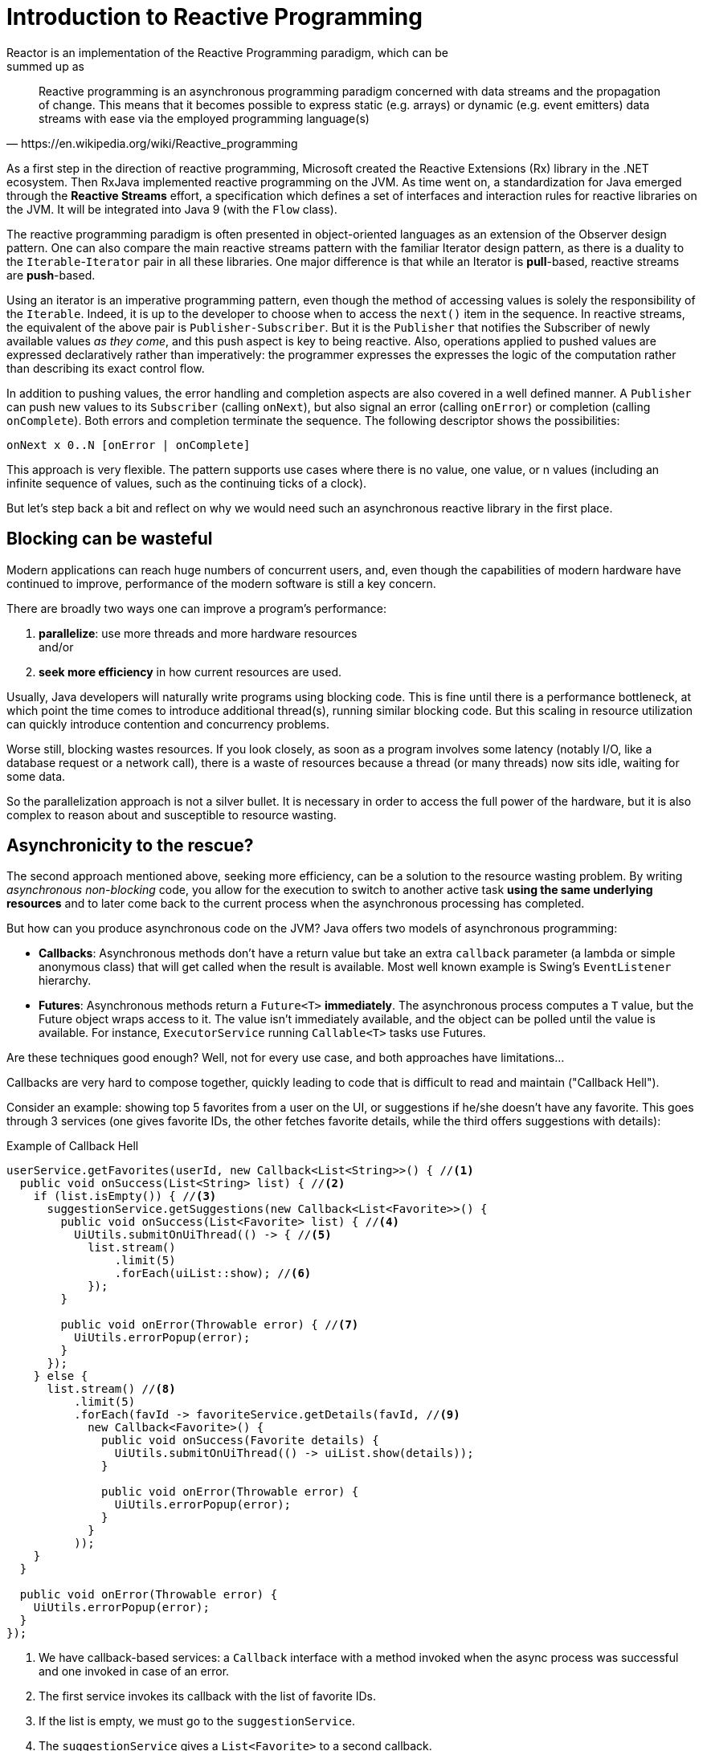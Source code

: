 [[intro-reactive]]
= Introduction to Reactive Programming
Reactor is an implementation of the Reactive Programming paradigm, which can be
summed up as:

[quote, https://en.wikipedia.org/wiki/Reactive_programming]
Reactive programming is an asynchronous programming paradigm concerned with data
streams and the propagation of change. This means that it becomes possible to
express static (e.g. arrays) or dynamic (e.g. event emitters) data streams with
ease via the employed programming language(s)

As a first step in the direction of reactive programming, Microsoft created the
Reactive Extensions (Rx) library in the .NET ecosystem. Then RxJava implemented
reactive programming on the JVM.  As time went on, a standardization for Java emerged through the *Reactive Streams* effort,
a specification which defines a set of interfaces and interaction rules for
reactive libraries on the JVM. It will be integrated into Java 9 (with the
`Flow` class).

The reactive programming paradigm is often presented in object-oriented
languages as an extension of the Observer design pattern. One can also compare
the main reactive streams pattern with the familiar Iterator design pattern, as
there is a duality to the `Iterable`-`Iterator` pair in all  these libraries.
One major difference is that while an Iterator is *pull*-based, reactive
streams are *push*-based.

Using an iterator is an imperative programming pattern, even though the method of
accessing values is solely the responsibility of the `Iterable`. Indeed, it is up to the
developer to choose when to access the `next()` item in the sequence. In
reactive streams, the equivalent of the above pair is `Publisher-Subscriber`.
But it is the `Publisher` that notifies the Subscriber of newly available values
_as they come_, and this push aspect is key to being reactive. Also, operations
applied to pushed values are expressed declaratively rather than imperatively:
the programmer expresses the expresses the logic of the computation rather than
describing its exact control flow.

In addition to pushing values, the error handling and completion aspects are
also covered in a well defined manner. A `Publisher` can push new values to
its `Subscriber` (calling `onNext`), but also signal an error (calling
`onError`) or completion (calling `onComplete`). Both errors and completion
terminate the sequence. The following descriptor shows the possibilities:

[source]
onNext x 0..N [onError | onComplete]

This approach is very flexible. The pattern supports use cases where there is
no value, one value, or n values (including an infinite sequence of values,
such as the continuing ticks of a clock).

But let's step back a bit and reflect on why we would need such an asynchronous
reactive library in the first place.

//TODO flesh out, add more preamble?

== Blocking can be wasteful
Modern applications can reach huge numbers of concurrent users, and, even though the
capabilities of modern hardware have continued to improve, performance of the
modern software is still a key concern.

There are broadly two ways one can improve a program's performance:

. *parallelize*: use more threads and more hardware resources +
and/or
. *seek more efficiency* in how current resources are used.

Usually, Java developers will naturally write programs using blocking code. This
is fine until there is a performance bottleneck, at which point the time
comes to introduce additional thread(s), running similar blocking code. But this
scaling in resource utilization can quickly introduce contention and concurrency
problems.

Worse still, blocking wastes resources. If you look closely, as soon as a
program involves some latency (notably I/O, like a database request or a
network call), there is a waste of resources because a thread (or many threads)
now sits idle, waiting for some data.

So the parallelization approach is not a silver bullet. It is necessary in
order to access the full power of the hardware, but it is also complex to
reason about and susceptible to resource wasting.

== Asynchronicity to the rescue?
The second approach mentioned above, seeking more efficiency, can be a solution
to the resource wasting problem. By writing _asynchronous_ _non-blocking_ code,
you allow for the execution to switch to another active task *using the same
underlying resources* and to later come back to the current process when the
asynchronous processing has completed.

But how can you produce asynchronous code on the JVM? Java offers two models of
asynchronous programming:

- *Callbacks*: Asynchronous methods don't have a return value but take an
extra `callback` parameter (a lambda or simple anonymous class) that will get
called when the result is available. Most well known example is Swing's
`EventListener` hierarchy.
- *Futures*: Asynchronous methods return a `Future<T>` *immediately*. The
asynchronous process computes a `T` value, but the Future object wraps access
to it. The value isn't immediately available, and the object can be polled
until the value is available. For instance, `ExecutorService` running `Callable<T>` tasks use
Futures.

Are these techniques good enough? Well, not for every use case, and both
approaches have limitations...

Callbacks are very hard to compose together, quickly leading to code that is
difficult to read and maintain ("Callback Hell").

Consider an example: showing top 5 favorites from a user on the UI, or
suggestions if he/she doesn't have any favorite. This goes through 3 services
(one gives favorite IDs, the other fetches favorite details, while the third
offers suggestions with details):

.Example of Callback Hell
[source,java]
----
userService.getFavorites(userId, new Callback<List<String>>() { //<1>
  public void onSuccess(List<String> list) { //<2>
    if (list.isEmpty()) { //<3>
      suggestionService.getSuggestions(new Callback<List<Favorite>>() {
        public void onSuccess(List<Favorite> list) { //<4>
          UiUtils.submitOnUiThread(() -> { //<5>
            list.stream()
                .limit(5)
                .forEach(uiList::show); //<6>
            });
        }

        public void onError(Throwable error) { //<7>
          UiUtils.errorPopup(error);
        }
      });
    } else {
      list.stream() //<8>
          .limit(5)
          .forEach(favId -> favoriteService.getDetails(favId, //<9>
            new Callback<Favorite>() {
              public void onSuccess(Favorite details) {
                UiUtils.submitOnUiThread(() -> uiList.show(details));
              }

              public void onError(Throwable error) {
                UiUtils.errorPopup(error);
              }
            }
          ));
    }
  }

  public void onError(Throwable error) {
    UiUtils.errorPopup(error);
  }
});
----
<1> We have callback-based services: a `Callback` interface with a method invoked
when the async process was successful and one invoked in case of an error.
<2> The first service invokes its callback with the list of favorite IDs.
<3> If the list is empty, we must go to the `suggestionService`.
<4> The `suggestionService` gives a `List<Favorite>` to a second callback.
<5> Since we're dealing with UI we need to ensure our consuming code will run in
the UI thread.
<6> We use Java 8 `Stream` to limit the number of suggestions processed to 5, and
we show them in a graphical list in the UI.
<7> At each level we'll repeatedly deal with errors the same way: show them in a
popup.
<8> Back to the favorite ID level. If the service returned a full list, then we
need to go to the `favoriteService` to get detailed `Favorite` objects. Since we
only want 5 of them, we first stream the list of IDs to limit it to 5.
<9> Once again, a callback. This time we get a fully-fledged `Favorite` object
that we'll push to the UI inside the UI thread.

That's a lot of code, and it is a bit hard to follow and has repetitive parts.
Consider its equivalent in Reactor:

.Example of Reactor code equivalent to callback code
[source,java]
----
userService.getFavorites(userId) // <1>
           .flatMap(favoriteService::getDetails) // <2>
           .switchIfEmpty(suggestionService.getSuggestions()) // <3>
           .take(5) // <4>
           .publishOn(UiUtils.uiThreadScheduler()) // <5>
           .subscribe(uiList::show, UiUtils::errorPopup); // <6>
----
<1> We start with a flow of favorite IDs.
<2> We _asynchronously transform_ these into detailed `Favorite` objects (`flatMap`).
We now have a flow of `Favorite`.
<3> In case the flow of `Favorite` is empty, we switch to a fallback through the
`suggestionService`.
<4> We are only interested in, at most, 5 elements from the resulting flow.
<5> At the end, we want to process each piece of data in the UI thread.
<6> We trigger the flow by describing what to do with the final form of the data
(show it in a UI list) and what to do in case of an error (show a popup).

What if you wanted to ensure the favorite IDs are retrieved in less than 800ms
or, if it takes longer, get them from a cache? In the callback-based code, that
is a complicated task. But in Reactor it becomes as easy as adding a `timeout`
operator in the chain:

.Example of Reactor code with timeout and fallback
[source,java]
----
userService.getFavorites(userId)
           .timeout(Duration.ofMillis(800)) // <1>
           .onErrorResume(cacheService.cachedFavoritesFor(userId)) // <2>
           .flatMap(favoriteService::getDetails) // <3>
           .switchIfEmpty(suggestionService.getSuggestions())
           .take(5)
           .publishOn(UiUtils.uiThreadScheduler())
           .subscribe(uiList::show, UiUtils::errorPopup);
----
<1> If the part above emits nothing for more than 800ms, propagate an error.
<2> In case of any error from above, fallback to the `cacheService`.
<3> The rest of the chain is similar to the previous example.

Futures are a bit better, but they are still good at composition, despite
the improvements brought in Java 8 by `CompletableFuture`. Orchestrating
multiple futures together is doable, but it's not easy. Also `Future` has other
problems: It is easy to end up with another blocking situation with `Future`
objects by calling the `get()` method, and they lack support for multiple
values and advanced error handling.

Consider another example: We get a list of IDs from which we want to fetch a
name and a statistic and combine these pair-wise, all of it asynchronously.

.Example of `CompletableFuture` combination
[source,java]
----
CompletableFuture<List<String>> ids = ifhIds(); // <1>

CompletableFuture<List<String>> result = ids.thenComposeAsync(l -> { // <2>
	Stream<CompletableFuture<String>> zip =
			l.stream().map(i -> { // <3>
						 CompletableFuture<String> nameTask = ifhName(i); // <4>
						 CompletableFuture<Integer> statTask = ifhStat(i); // <5>

						 return nameTask.thenCombineAsync(statTask, (name, stat) -> "Name " + name + " has stats " + stat); // <6>
					 });
	List<CompletableFuture<String>> combinationList = zip.collect(Collectors.toList()); // <7>
	CompletableFuture<String>[] combinationArray = combinationList.toArray(new CompletableFuture[combinationList.size()]);

	CompletableFuture<Void> allDone = CompletableFuture.allOf(combinationArray); // <8>
	return allDone.thenApply(v -> combinationList.stream()
												 .map(CompletableFuture::join) // <9>
												 .collect(Collectors.toList()));
});

List<String> results = result.join(); // <10>
assertThat(results).contains(
				"Name NameJoe has stats 103",
				"Name NameBart has stats 104",
				"Name NameHenry has stats 105",
				"Name NameNicole has stats 106",
				"Name NameABSLAJNFOAJNFOANFANSF has stats 121");
----
<1> We start off a future that gives us a list of id values to process.
<2> We want to start some deeper asynchronous processing once we get the list.
<3> For each element in the list.
<4> Asynchronously get the associated name.
<5> Asynchronously get the associated task.
<6> Combine both results.
<7> We now have a list of futures that represent all the combination tasks.
In order to execute these tasks, we need to convert the list to an array.
<8> Pass the array to `CompletableFuture.allOf`, which outputs a `Future` that completes
when all tasks have completed.
<9> The tricky bit is that `allOf` returns `CompletableFuture<Void>`, so we reiterate
over the list of futures, collecting their result via `join()` (which here doesn't block
since `allOf` ensures the futures are all done).
<10> Once the whole asynchronous pipeline has been triggered, we wait for it to be processed
and return the list of results that we can assert.

Since Reactor has more combination operators out of the box, this process can
be simplified:

.Example of Reactor code equivalent to future code
[source,java]
----
Flux<String> ids = ifhrIds(); // <1>

Flux<String> combinations =
		ids.flatMap(id -> { // <2>
			Mono<String> nameTask = ifhrName(id); // <3>
			Mono<Integer> statTask = ifhrStat(id); // <4>

			return nameTask.and(statTask, // <5>
					(name, stat) -> "Name " + name + " has stats " + stat);
		});

Mono<List<String>> result = combinations.collectList(); // <6>

List<String> results = result.block(); // <7>
assertThat(results).containsExactly( // <8>
		"Name NameJoe has stats 103",
		"Name NameBart has stats 104",
		"Name NameHenry has stats 105",
		"Name NameNicole has stats 106",
		"Name NameABSLAJNFOAJNFOANFANSF has stats 121"
);
----
<1> This time we'll start from an asynchronously provided sequence of ids (a
`Flux<String>`).
<2> For each element in the sequence, we'll asynchronously process it
(`flatMap`) twice.
<3> Get the associated name.
<4> Get the associated statistic.
<5> Asynchronously combining these 2 values.
<6> Aggregate the values into a `List` as they become available.
<7> In production, we'd continue working with the `Flux` asynchronously by further combining
it or subscribing to it. Most probably, we'd return the `result` `Mono`. Since we're in a
test, we'll block waiting for the processing to finish instead, directly returning the
aggregated list of values.
<8> Assert the result.

These perils of Callback and Future are similar and are what Reactive
Programming addresses with the `Publisher-Subscriber` pair.

== From Imperative to Reactive Programming
Reactive libraries like Reactor aim to address these drawbacks of
"classic" asynchronous approaches on the JVM while also focusing on a few
additional aspects:

- *Composability* and *readability*
- Data as a *flow* manipulated using a rich vocabulary of *operators*
- Nothing happens until you **subscribe**
- *Backpressure* or _the ability for the consumer to signal the producer that
the rate of emission is too high_
- *High level* but *high value* abstraction that is _concurrency-agnostic_

=== Composability and readability
By composability, we mean the ability to orchestrate multiple asynchronous tasks
together, using results from previous tasks to feed input to subsequent ones or
executing several tasks in a fork-join style, as well as reusing asynchronous
tasks as discrete components in a higher level system.

The ability to orchestrate tasks is tightly coupled to the readability and
maintainability of code. As the layers of asynchronous processes increase in
both number and complexity, being able to compose and read code becomes
increasingly difficult. As we saw, the callback model is simple, but one of its
main drawbacks is that for complex processes you need to have a callback
executed from a callback, itself nested inside another callback, and so on.
That mess is known as **Callback Hell**. And as you can guess (or know from
experience), such code is pretty hard to go back to and reason about.

Reactor offers rich composition options, wherein code mirrors the
organization of the abstract process, and everything is generally kept at the
same level (nesting is minimized).

=== The assembly line analogy
You can think of data processed by a reactive application as moving through
an assembly line. Reactor is both the conveyor belt and workstations. The
raw material pours from a source (the original `Publisher`) and ends up as a
finished product ready to be pushed to the consumer (or `Subscriber`).

The raw material can go through various transformations and other intermediary
steps or be part of a larger assembly line that aggregates intermediate pieces
together. If there is a glitch or a clogging at one point (perhaps boxing
the products takes a disproportionately long time), the afflicted workstation
can signal upstream to limit the flow of raw material.

=== Operators
In Reactor, operators are the workstations in our assembly analogy. Each
operator adds behavior to a `Publisher` and wraps the previous step's
`Publisher` into a new instance. The whole chain is thus linked, such that data
originates from the first `Publisher` and moves down the chain, transformed by
each link. Eventually, a `Subscriber` finishes the process. Remember that
nothing happens until a `Subscriber` subscribes to a `Publisher`, as we'll soon
see.

TIP: Understanding this can help you avoid a common mistake that would lead you
to believe that an operator you used in your chain is not being applied. See
this <<faq.chain,item>> in the FAQ.

While the Reactive Streams specification doesn't specify operators at all, one
of the best added values of reactive libraries like Reactor is the rich
vocabulary of operators that they provide. These cover a lot of ground, from
simple transformation and filtering to complex orchestration and error handling.

[[reactive.subscribe]]
=== Nothing happens until you `subscribe()`
In Reactor when you write a `Publisher` chain, data doesn't start pumping into
it by default. Instead, what you have is an abstract description of your
asynchronous process (which can help with reusability and composition, by the
way).

By the act of *subscribing*, you tie the `Publisher` to a `Subscriber`, which
triggers the flow of data in the whole chain. This is achieved internally by a
single `request` signal from the `Subscriber` that is propagated upstream, all
the way back to the source `Publisher`.

[[reactive.backpressure]]
=== Backpressure
Propagating signals upstream is also used to implement *backpressure*, which we
described in the assembly line analogy as a feedback signal sent up the line when
a workstation processes more slowly than than an upstream workstation.

The real mechanism defined by the Reactive Streams specification is pretty close
to the analogy: a subscriber can work in _unbounded_ mode and let the source
push all the data at its fastest achievable rate but can also use the `request`
mechanism to signal the source that it is ready to process at most `n` elements.

Intermediate operators can also change the request in-transit. Imagine a
`buffer` operator that groups elements in batches of 10. If the subscriber
requests 1 buffer, then it is acceptable for the source to produce 10 elements.
Prefetching strategies can also be applied, if producing the elements before
they are requested is not too costly.

This transforms the push model into a push-pull hybrid where the downstream can
pull n elements from upstream if they are readily available, but, if the
elements are not ready, then they will get pushed by the upstream whenever they
are produced.

[[reactive.hotCold]]
=== Hot vs Cold
In the Rx family of reactive libraries, one can distinguish two broad categories
of reactive sequences: *hot* and *cold*. This distinction mainly has to do
with how the reactive stream reacts to subscribers:

- A *Cold* sequence will start anew for each `Subscriber`, including at the
source of data. If the source wraps an HTTP call, a new HTTP request will be
made for each subscription
- A *Hot* sequence will not start from scratch for each `Subscriber`. Rather,
late subscribers will receive signals emitted _after_ they subscribed. Note,
however, that some hot reactive streams can cache or replay the history of
emissions totally or partially. From a general perspective, a hot sequence
can even emit when no subscriber is listening (an exception to the "nothing
happens before you subscribe" rule).

For more information on hot vs cold in the context of Reactor, see
<<reactor.hotCold,this reactor-specific section>>.

//TODO talk about concurrency agnostic? elements of functional style?
